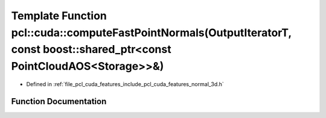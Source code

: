 .. _exhale_function_cuda_2features_2include_2pcl_2cuda_2features_2normal__3d_8h_1ab3a4b45e795b23fbf72a96362ecfa341:

Template Function pcl::cuda::computeFastPointNormals(OutputIteratorT, const boost::shared_ptr<const PointCloudAOS<Storage>>&)
=============================================================================================================================

- Defined in :ref:`file_pcl_cuda_features_include_pcl_cuda_features_normal_3d.h`


Function Documentation
----------------------


.. doxygenfunction:: pcl::cuda::computeFastPointNormals(OutputIteratorT, const boost::shared_ptr<const PointCloudAOS<Storage>>&)
